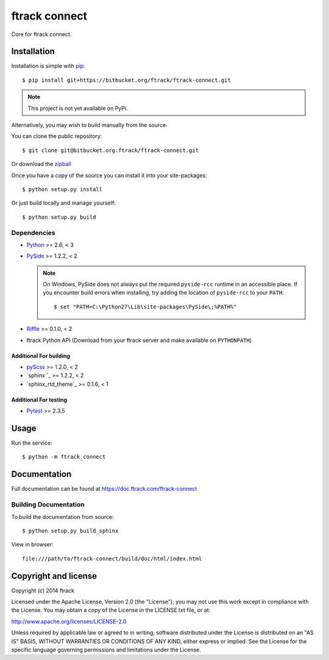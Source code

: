 ##############
ftrack connect
##############

Core for ftrack connect.

************
Installation
************

.. highlight:: bash

Installation is simple with `pip <http://www.pip-installer.org/>`_::

    $ pip install git+https://bitbucket.org/ftrack/ftrack-connect.git

.. note::

    This project is not yet available on PyPi.

Alternatively, you may wish to build manually from the source.

You can clone the public repository::

    $ git clone git@bitbucket.org:ftrack/ftrack-connect.git

Or download the
`zipball <https://bitbucket.org/ftrack/ftrack-connect/get/master.zip>`_

Once you have a copy of the source you can install it into your site-packages::

    $ python setup.py install

Or just build locally and manage yourself::

    $ python setup.py build

Dependencies
============

* `Python <http://python.org>`_ >= 2.6, < 3
* `PySide <http://qt-project.org/wiki/PySide>`_ >= 1.2.2, < 2

  .. note::

      On Windows, PySide does not always put the required ``pyside-rcc``
      runtime in an accessible place. If you encounter build errors when
      installing, try adding the location of ``pyside-rcc`` to your ``PATH``::

      $ set "PATH=C:\Python27\Lib\site-packages\PySide\;%PATH%"

* `Riffle <https://github.com/4degrees/riffle>`_ >= 0.1.0, < 2
* ftrack Python API (Download from your ftrack server and make available on
  ``PYTHONPATH``)

Additional For building
-----------------------

* `pyScss <https://github.com/Kronuz/pyScss>`_ >= 1.2.0, < 2
* `sphinx `_ >= 1.2.2, < 2
* `sphinx_rtd_theme`_ >= 0.1.6, < 1

Additional For testing
----------------------

* `Pytest <http://pytest.org>`_  >= 2.3.5

*****
Usage
*****

Run the service::

    $ python -m ftrack_connect

*************
Documentation
*************

Full documentation can be found at https://doc.ftrack.com/ftrack-connect

Building Documentation
======================

To build the documentation from source::

    $ python setup.py build_sphinx

View in browser::

    file:///path/to/ftrack-connect/build/doc/html/index.html

*********************
Copyright and license
*********************

Copyright (c) 2014 ftrack

Licensed under the Apache License, Version 2.0 (the "License"); you may not use
this work except in compliance with the License. You may obtain a copy of the
License in the LICENSE.txt file, or at:

http://www.apache.org/licenses/LICENSE-2.0

Unless required by applicable law or agreed to in writing, software distributed
under the License is distributed on an "AS IS" BASIS, WITHOUT WARRANTIES OR
CONDITIONS OF ANY KIND, either express or implied. See the License for the
specific language governing permissions and limitations under the License.

